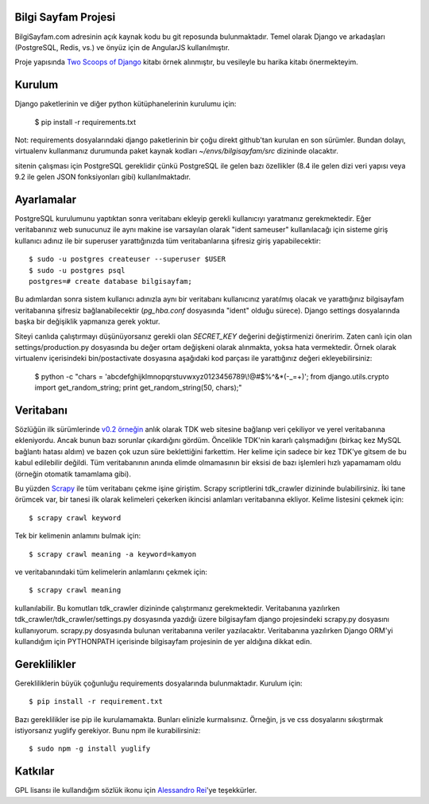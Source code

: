 ========================
Bilgi Sayfam Projesi
========================

BilgiSayfam.com adresinin açık kaynak kodu bu git reposunda bulunmaktadır. Temel olarak Django ve arkadaşları (PostgreSQL, Redis, vs.) ve önyüz için de AngularJS kullanılmıştır. 

Proje yapısında `Two Scoops of Django <https://django.2scoops.org/>`_ kitabı örnek alınmıştır, bu vesileyle bu harika kitabı önermekteyim.




=======
Kurulum
=======

Django paketlerinin ve diğer python kütüphanelerinin kurulumu için:

    $ pip install -r requirements.txt

Not: requirements dosyalarındaki django paketlerinin bir çoğu direkt github'tan kurulan en son sürümler. Bundan dolayı, virtualenv kullanmanız durumunda paket kaynak kodları `~/envs/bilgisayfam/src` dizininde olacaktır.

sitenin çalışması için PostgreSQL gereklidir çünkü PostgreSQL ile gelen bazı özellikler (8.4 ile gelen dizi veri yapısı veya 9.2 ile gelen JSON fonksiyonları gibi) kullanılmaktadır. 

===========
Ayarlamalar
===========

PostgreSQL kurulumunu yaptıktan sonra veritabanı ekleyip gerekli kullanıcıyı yaratmanız gerekmektedir. Eğer veritabanınız web sunucunuz ile aynı makine ise varsayılan olarak "ident sameuser" kullanılacağı için sisteme giriş kullanıcı adınız ile bir superuser yarattığınızda tüm veritabanlarına şifresiz giriş yapabilecektir:

::

    $ sudo -u postgres createuser --superuser $USER  
    $ sudo -u postgres psql  
    postgres=# create database bilgisayfam;  

Bu adımlardan sonra sistem kullanıcı adınızla aynı bir veritabanı kullanıcınız yaratılmış olacak ve yarattığınız bilgisayfam veritabanına şifresiz bağlanabilecektir (`pg_hba.conf` dosyasında "ident" olduğu sürece). Django settings dosyalarında başka bir değişiklik yapmanıza gerek yoktur.

Siteyi canlıda çalıştırmayı düşünüyorsanız gerekli olan `SECRET_KEY` değerini değiştirmenizi öneririm. Zaten canlı için olan settings/production.py dosyasında bu değer ortam değişkeni olarak alınmakta, yoksa hata vermektedir. Örnek olarak virtualenv içerisindeki bin/postactivate dosyasına aşağıdaki kod parçası ile yarattığınız değeri ekleyebilirsiniz:

    $ python -c "chars = 'abcdefghijklmnopqrstuvwxyz0123456789\\\!@#\$%^&*(-_=+)'; from django.utils.crypto import get_random_string; print get_random_string(50, chars);"


===========
Veritabanı
===========

Sözlüğün ilk sürümlerinde `v0.2 örneğin <https://github.com/tayfun/bilgisayfam/tree/0.2>`_ anlık olarak TDK web sitesine bağlanıp veri çekiliyor ve yerel veritabanına ekleniyordu. Ancak bunun bazı sorunlar çıkardığını gördüm. Öncelikle TDK'nin kararlı çalışmadığını (birkaç kez MySQL bağlantı hatası aldım) ve
bazen çok uzun süre beklettiğini farkettim. Her kelime için sadece bir kez TDK'ye gitsem de bu kabul edilebilir değildi. Tüm veritabanının anında elimde olmamasının bir eksisi de bazı işlemleri hızlı yapamamam oldu (örneğin otomatik tamamlama gibi). 

Bu yüzden `Scrapy <http://doc.scrapy.org/en/latest/index.html>`_ ile tüm veritabanı çekme işine giriştim. Scrapy scriptlerini tdk_crawler dizininde bulabilirsiniz. İki tane örümcek var, bir tanesi ilk olarak kelimeleri çekerken ikincisi anlamları veritabanına ekliyor. Kelime listesini çekmek için:

::

    $ scrapy crawl keyword

Tek bir kelimenin anlamını bulmak için:

::

    $ scrapy crawl meaning -a keyword=kamyon

ve veritabanındaki tüm kelimelerin anlamlarını çekmek için:

::

    $ scrapy crawl meaning

kullanılabilir. Bu komutları tdk_crawler dizininde çalıştırmanız gerekmektedir. Veritabanına yazılırken tdk_crawler/tdk_crawler/settings.py dosyasında yazdığı üzere bilgisayfam django projesindeki scrapy.py dosyasını kullanıyorum. scrapy.py dosyasında bulunan veritabanına veriler yazılacaktır. Veritabanına yazılırken Django ORM'yi kullandığım için PYTHONPATH içerisinde bilgisayfam projesinin de yer aldığına dikkat edin.

=============
Gereklilikler
=============

Gerekliliklerin büyük çoğunluğu requirements dosyalarında bulunmaktadır. Kurulum için:

::

    $ pip install -r requirement.txt

Bazı gereklilikler ise pip ile kurulamamakta. Bunları elinizle kurmalısınız. Örneğin, js ve css dosyalarını sıkıştırmak istiyorsanız yuglify gerekiyor. Bunu npm ile kurabilirsiniz:

::

    $ sudo npm -g install yuglify

========
Katkılar
========

GPL lisansı ile kullandığım sözlük ikonu için `Alessandro Rei <http://kde-look.org/usermanager/search.php?username=mentalrey>`_'ye teşekkürler.
